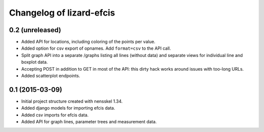 Changelog of lizard-efcis
===================================================


0.2 (unreleased)
----------------

- Added API for locations, including coloring of the points per value.

- Added option for csv export of opnames. Add ``format=csv`` to the API call.

- Split graph API into a separate /graphs listing all lines (without data) and
  separate views for individual line and boxplot data.

- Accepting POST in addition to GET in most of the API: this dirty hack works
  around issues with too-long URLs.

- Added scatterplot endpoints.


0.1 (2015-03-09)
----------------

- Initial project structure created with nensskel 1.34.

- Added django models for importing efcis data.

- Added csv imports for efcis data.

- Added API for graph lines, parameter trees and measurement data.
